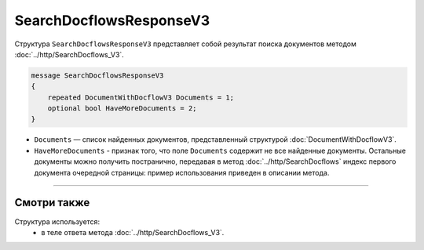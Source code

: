SearchDocflowsResponseV3
========================

Структура ``SearchDocflowsResponseV3`` представляет собой результат поиска документов методом :doc:`../http/SearchDocflows_V3`.

.. code-block:: protobuf

   message SearchDocflowsResponseV3
   {
       repeated DocumentWithDocflowV3 Documents = 1;
       optional bool HaveMoreDocuments = 2;
   }

- ``Documents`` — список найденных документов, представленный структурой :doc:`DocumentWithDocflowV3`.
- ``HaveMoreDocuments`` - признак того, что поле ``Documents`` содержит не все найденные документы. Остальные документы можно получить постранично, передавая в метод :doc:`../http/SearchDocflows` индекс первого документа очередной страницы: пример использования приведен в описании метода.

----

Смотри также
^^^^^^^^^^^^

Структура используется:
	- в теле ответа метода :doc:`../http/SearchDocflows_V3`.